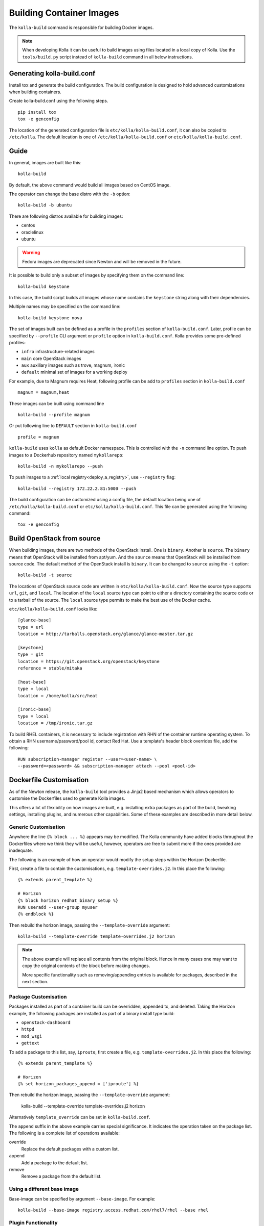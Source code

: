 .. _image-building:

=========================
Building Container Images
=========================

The ``kolla-build`` command is responsible for building Docker images.

.. note::

  When developing Kolla it can be useful to build images using files located in
  a local copy of Kolla. Use the ``tools/build.py`` script instead of
  ``kolla-build`` command in all below instructions.

Generating kolla-build.conf
===========================

Install tox and generate the build configuration. The build configuration is
designed to hold advanced customizations when building containers.

Create kolla-build.conf using the following steps.

::

    pip install tox
    tox -e genconfig

The location of the generated configuration file is
``etc/kolla/kolla-build.conf``, it can also be copied to ``/etc/kolla``. The
default location is one of ``/etc/kolla/kolla-build.conf`` or
``etc/kolla/kolla-build.conf``.

Guide
=====

In general, images are built like this::

    kolla-build

By default, the above command would build all images based on CentOS image.

The operator can change the base distro with the ``-b`` option::

    kolla-build -b ubuntu

There are following distros available for building images:

- centos
- oraclelinux
- ubuntu

.. warning::

   Fedora images are deprecated since Newton and will be removed
   in the future.

It is possible to build only a subset of images by specifying them on the
command line::

    kolla-build keystone

In this case, the build script builds all images whose name contains the
``keystone`` string along with their dependencies.

Multiple names may be specified on the command line::

    kolla-build keystone nova

The set of images built can be defined as a profile in the ``profiles`` section
of ``kolla-build.conf``. Later, profile can be specified by ``--profile`` CLI
argument or ``profile`` option in ``kolla-build.conf``. Kolla provides some
pre-defined profiles:

- ``infra`` infrastructure-related images
- ``main`` core OpenStack images
- ``aux`` auxiliary images such as trove, magnum, ironic
- ``default`` minimal set of images for a working deploy

For example, due to Magnum requires Heat, following profile can be add to
``profiles`` section in ``kolla-build.conf`` ::

    magnum = magnum,heat

These images can be built using command line ::

    kolla-build --profile magnum

Or put following line to ``DEFAULT`` section in ``kolla-build.conf`` ::

    profile = magnum


``kolla-build`` uses ``kolla`` as default Docker namespace. This is
controlled with the ``-n`` command line option. To push images to a Dockerhub
repository named ``mykollarepo``::

    kolla-build -n mykollarepo --push

To push images to a :ref:`local registry<deploy_a_registry>`, use
``--registry`` flag::

    kolla-build --registry 172.22.2.81:5000 --push

The build configuration can be customized using a config file, the default
location being one of ``/etc/kolla/kolla-build.conf`` or
``etc/kolla/kolla-build.conf``. This file can be generated using the following
command::

    tox -e genconfig

Build OpenStack from source
===========================

When building images, there are two methods of the OpenStack install. One is
``binary``. Another is ``source``. The ``binary`` means that OpenStack will be
installed from apt/yum. And the ``source`` means that OpenStack will be
installed from source code. The default method of the OpenStack install is
``binary``. It can be changed to ``source`` using the ``-t`` option::

    kolla-build -t source

The locations of OpenStack source code are written in
``etc/kolla/kolla-build.conf``.
Now the source type supports ``url``, ``git``, and ``local``. The location of
the ``local`` source type can point to either a directory containing the source
code or to a tarball of the source. The ``local`` source type permits to make
the best use of the Docker cache.

``etc/kolla/kolla-build.conf`` looks like::

    [glance-base]
    type = url
    location = http://tarballs.openstack.org/glance/glance-master.tar.gz

    [keystone]
    type = git
    location = https://git.openstack.org/openstack/keystone
    reference = stable/mitaka

    [heat-base]
    type = local
    location = /home/kolla/src/heat

    [ironic-base]
    type = local
    location = /tmp/ironic.tar.gz

To build RHEL containers, it is necessary to include registration with RHN
of the container runtime operating system.  To obtain a RHN
username/password/pool id, contact Red Hat.  Use a template's header block
overrides file, add the following::

    RUN subscription-manager register --user=<user-name> \
    --password=<password> && subscription-manager attach --pool <pool-id>

Dockerfile Customisation
========================

As of the Newton release, the ``kolla-build`` tool provides a Jinja2 based
mechanism which allows operators to customise the Dockerfiles used to generate
Kolla images.

This offers a lot of flexibility on how images are built, e.g. installing extra
packages as part of the build, tweaking settings, installing plugins, and
numerous other capabilities. Some of these examples are described in more
detail below.

Generic Customisation
---------------------

Anywhere the line ``{% block ... %}`` appears may be modified. The Kolla
community have added blocks throughout the Dockerfiles where we think they will
be useful, however, operators are free to submit more if the ones provided are
inadequate.

The following is an example of how an operator would modify the setup steps
within the Horizon Dockerfile.

First, create a file to contain the customisations, e.g.
``template-overrides.j2``. In this place the following::

    {% extends parent_template %}

    # Horizon
    {% block horizon_redhat_binary_setup %}
    RUN useradd --user-group myuser
    {% endblock %}

Then rebuild the horizon image, passing the ``--template-override`` argument::

    kolla-build --template-override template-overrides.j2 horizon

.. note::

    The above example will replace all contents from the original block. Hence
    in many cases one may want to copy the original contents of the block before
    making changes.

    More specific functionality such as removing/appending entries is available
    for packages, described in the next section.

Package Customisation
---------------------

Packages installed as part of a container build can be overridden, appended to,
and deleted. Taking the Horizon example, the following packages are installed
as part of a binary install type build:

* ``openstack-dashboard``
* ``httpd``
* ``mod_wsgi``
* ``gettext``

To add a package to this list, say, ``iproute``, first create a file, e.g.
``template-overrides.j2``. In this place the following::

    {% extends parent_template %}

    # Horizon
    {% set horizon_packages_append = ['iproute'] %}

Then rebuild the horizon image, passing the ``--template-override`` argument:

    kolla-build --template-override template-overrides.j2 horizon

Alternatively ``template_override`` can be set in ``kolla-build.conf``.

The ``append`` suffix in the above example carries special significance. It
indicates the operation taken on the package list. The following is a complete
list of operations available:

override
    Replace the default packages with a custom list.

append
    Add a package to the default list.

remove
    Remove a package from the default list.

Using a different base image
----------------------------

Base-image can be specified by argument ``--base-image``. For example::

    kolla-build --base-image registry.access.redhat.com/rhel7/rhel --base rhel


Plugin Functionality
--------------------

The Dockerfile customisation mechanism is also useful for adding/installing
plugins to services. An example of this is Neutron's third party L2 drivers_.

The bottom of each Dockerfile contains two blocks, ``image_name_footer``, and
``footer``. The ``image_name_footer`` is intended for image specific
modifications, while the ``footer`` can be used to apply a common set of
modifications to every Dockerfile.

For example, to add the ``networking-cisco`` plugin to the ``neutron_server``
image, add the following to the ``template-override`` file::

    {% extends parent_template %}

    {% block neutron_server_footer %}
    RUN git clone https://git.openstack.org/openstack/networking-cisco \
        && pip --no-cache-dir install networking-cisco
    {% endblock %}

Astute readers may notice there is one problem with this however. Assuming
nothing else in the Dockerfile changes for a period of time, the above ``RUN``
statement will be cached by Docker, meaning new commits added to the Git
repository may be missed on subsequent builds. To solve this the Kolla build
tool also supports cloning additional repositories at build time, which will be
automatically made available to the build, within an archive named
``plugins-archive``.

.. note::

    The following is available for source build types only.

To use this, add a section to ``/etc/kolla/kolla-build.conf`` in the following
format::

    [<image>-plugin-<plugin-name>]

Where ``<image>`` is the image that the plugin should be installed into, and
``<plugin-name>`` is the chosen plugin identifier.

Continuing with the above example, add the following to
``/etc/kolla/kolla-build.conf``::

    [neutron-server-plugin-networking-cisco]
    type = git
    location = https://git.openstack.org/openstack/networking-cisco
    reference = master

The build will clone the repository, resulting in the following archive
structure::

    plugins-archive.tar
    |__ plugins
        |__networking-cisco

The template now becomes::

    {% block neutron_server_footer %}
    ADD plugins-archive /
    pip --no-cache-dir install /plugins/*
    {% endblock %}

Additions Functionality
-----------------------

The Dockerfile customisation mechanism is also useful for adding/installing
additions into images. An example of this is adding your jenkins job build
metadata (say formatted into a jenkins.json file) into the image.

The bottom of each Dockerfile contains two blocks, ``image_name_footer``, and
``footer``. The ``image_name_footer`` is intended for image specific
modifications, while the ``footer`` can be used to apply a common set of
modifications to every Dockerfile.

For example, to add the ``jenkins.json`` additions to the ``neutron_server``
image, add the following to the ``template-override`` file::

    {% extends parent_template %}

    {% block neutron_server_footer %}
    RUN cp /additions/jenkins/jenkins.json /jenkins.json
    {% endblock %}

Astute readers may notice there is one problem with this however. Assuming
nothing else in the Dockerfile changes for a period of time, the above ``RUN``
statement will be cached by Docker, meaning new commits added to the Git
repository may be missed on subsequent builds. To solve this the Kolla build
tool also supports cloning additional repositories at build time, which will be
automatically made available to the build, within an archive named
``additions-archive``.

.. note::

    The following is available for source build types only.

To use this, add a section to ``/etc/kolla/kolla-build.conf`` in the following
format::

    [<image>-additions-<additions-name>]

Where ``<image>`` is the image that the plugin should be installed into, and
``<additions-name>`` is the chosen additions identifier.

Continuing with the above example, add the following to
``/etc/kolla/kolla-build.conf``::

    [neutron-server-jenkins]
    type = local
    location = /path/to/your/jenkins/data

The build will copy the directory, resulting in the following archive
structure::

    additions-archive.tar
    |__ additions
        |__jenkins

The template now becomes::

    {% block neutron_server_footer %}
    ADD additions-archive /
    RUN cp /additions/jenkins/jenkins.json /jenkins.json
    {% endblock %}

Custom Repos
------------

Red Hat
-------
The build method allows the operator to build containers from custom repos.
The repos are accepted as a list of comma separated values and can be in the
form of ``.repo``, ``.rpm``, or a url. See examples below.

Update ``rpm_setup_config`` in ``/etc/kolla/kolla-build.conf``::

    rpm_setup_config = https://trunk.rdoproject.org/centos7/currrent/delorean.repo,https://trunk.rdoproject.org/centos7/delorean-deps.repo

If specifying a ``.repo`` file, each ``.repo`` file will need to exist in the
same directory as the base Dockerfile (``kolla/docker/base``)::

    rpm_setup_config = epel.repo,delorean.repo,delorean-deps.repo

Ubuntu
------
For Debian based images, additional apt sources may be added to the build as
follows::

    apt_sources_list = custom.list

Known issues
============

#. Can't build base image because Docker fails to install systemd or httpd.

   There are some issues between Docker and AUFS. The simple workaround to
   avoid the issue is that add ``-s devicemapper`` or ``-s btrfs`` to
   ``DOCKER_OPTS``. Get more information about `the issue from the Docker bug
   tracker <https://github.com/docker/docker/issues/6980>`_ and `how to
   configure Docker with BTRFS back end <https://docs.docker.com/engine/userguide/storagedriver/btrfs-driver/#prerequisites>`_.

#. Mirrors are unreliable.

   Some of the mirrors Kolla uses can be unreliable. As a result occasionally
   some containers fail to build. To rectify build problems, the build tool
   will automatically attempt three retries of a build operation if the first
   one fails. The retry count is modified with the ``--retries`` option.

Kolla-ansible with Local Registry
---------------------------------

To make kolla-ansible pull images from a local registry, set
``"docker_registry"`` to ``"172.22.2.81:5000"`` in
``"/etc/kolla/globals.yml"``. Make sure Docker is allowed to pull images from
insecure registry. See
:ref:`Docker Insecure Registry Config <deploy_a_registry>`.

Building behind a proxy
-----------------------

We can insert http_proxy settings into the images to
fetch packages during build, and then unset them at the end to avoid having
them carry through to the environment of the final images. Note however, it's
not possible to drop the info completely using this method; it will still be
visible in the layers of the image.

To set the proxy settings, we can add this to the template's header block::

    ENV http_proxy=https://evil.corp.proxy:80
    ENV https_proxy=https://evil.corp.proxy:80

To unset the proxy settings, we can add this to the template's footer block::

    ENV http_proxy=""
    ENV https_proxy=""

Besides this configuration options, the script will automatically read these
environment variables. If the host system proxy parameters match the ones
going to be used, no other input parameters will be needed. These are the
variables that will be picked up from the user env::

    HTTP_PROXY, http_proxy, HTTPS_PROXY, https_proxy, FTP_PROXY,
    ftp_proxy, NO_PROXY, no_proxy

Also these variables could be overwritten using ``--build-args``, which have
precedence.

.. _drivers: https://wiki.openstack.org/wiki/Neutron#Plugins

